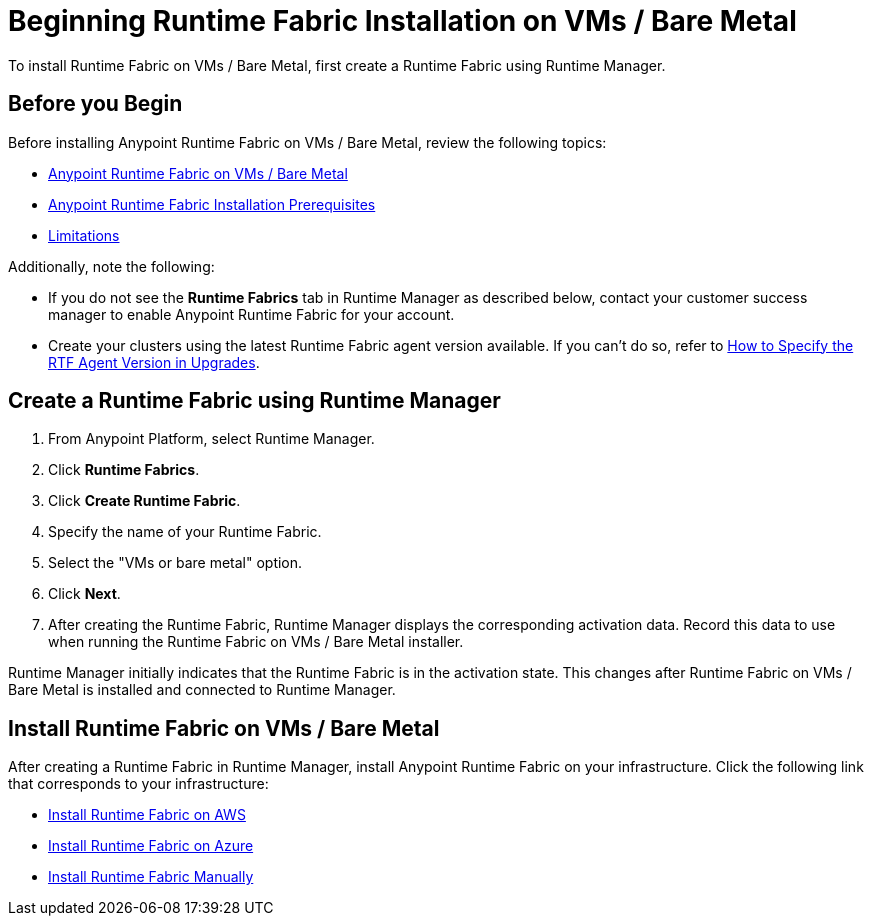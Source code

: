 = Beginning Runtime Fabric Installation on VMs / Bare Metal

To install Runtime Fabric on VMs / Bare Metal, first create a Runtime Fabric using Runtime Manager.

== Before you Begin

Before installing Anypoint Runtime Fabric on VMs / Bare Metal, review the following topics:

* xref:index-vm-bare-metal.adoc[Anypoint Runtime Fabric on VMs / Bare Metal]
* xref:install-prereqs.adoc[Anypoint Runtime Fabric Installation Prerequisites]
* xref:runtime-fabric-limitations.adoc[Limitations]

Additionally, note the following:

* If you do not see the *Runtime Fabrics* tab in Runtime Manager as described below, contact your customer success manager to enable Anypoint Runtime Fabric for your account.
* Create your clusters using the latest Runtime Fabric agent version available. If you can't do so, refer to https://help.mulesoft.com/s/article/RTF-Agent-upgrade-path[How to Specify the RTF Agent Version in Upgrades^].

== Create a Runtime Fabric using Runtime Manager

. From Anypoint Platform, select Runtime Manager.
. Click *Runtime Fabrics*.
. Click *Create Runtime Fabric*.
. Specify the name of your Runtime Fabric.
. Select the "VMs or bare metal" option.
. Click *Next*.
. After creating the Runtime Fabric, Runtime Manager displays the corresponding activation data. Record this data to use  when running the Runtime Fabric on VMs / Bare Metal installer.

Runtime Manager initially indicates that the Runtime Fabric is in the activation state. This changes after Runtime Fabric on VMs / Bare Metal is installed and connected to Runtime Manager.

== Install Runtime Fabric on VMs / Bare Metal

After creating a Runtime Fabric in Runtime Manager, install Anypoint Runtime Fabric on your infrastructure. Click the following link that corresponds to your infrastructure:

* xref:install-aws.adoc[Install Runtime Fabric on AWS]
* xref:install-azure.adoc[Install Runtime Fabric on Azure]
* xref:install-manual.adoc[Install Runtime Fabric Manually]

